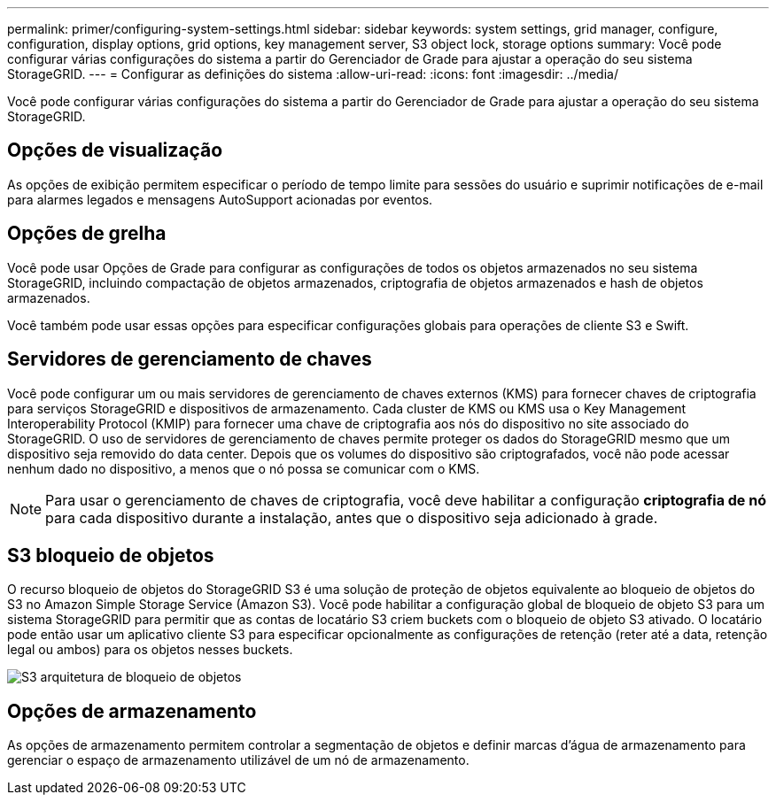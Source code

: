---
permalink: primer/configuring-system-settings.html 
sidebar: sidebar 
keywords: system settings, grid manager, configure, configuration, display options, grid options, key management server, S3 object lock, storage options 
summary: Você pode configurar várias configurações do sistema a partir do Gerenciador de Grade para ajustar a operação do seu sistema StorageGRID. 
---
= Configurar as definições do sistema
:allow-uri-read: 
:icons: font
:imagesdir: ../media/


[role="lead"]
Você pode configurar várias configurações do sistema a partir do Gerenciador de Grade para ajustar a operação do seu sistema StorageGRID.



== Opções de visualização

As opções de exibição permitem especificar o período de tempo limite para sessões do usuário e suprimir notificações de e-mail para alarmes legados e mensagens AutoSupport acionadas por eventos.



== Opções de grelha

Você pode usar Opções de Grade para configurar as configurações de todos os objetos armazenados no seu sistema StorageGRID, incluindo compactação de objetos armazenados, criptografia de objetos armazenados e hash de objetos armazenados.

Você também pode usar essas opções para especificar configurações globais para operações de cliente S3 e Swift.



== Servidores de gerenciamento de chaves

Você pode configurar um ou mais servidores de gerenciamento de chaves externos (KMS) para fornecer chaves de criptografia para serviços StorageGRID e dispositivos de armazenamento. Cada cluster de KMS ou KMS usa o Key Management Interoperability Protocol (KMIP) para fornecer uma chave de criptografia aos nós do dispositivo no site associado do StorageGRID. O uso de servidores de gerenciamento de chaves permite proteger os dados do StorageGRID mesmo que um dispositivo seja removido do data center. Depois que os volumes do dispositivo são criptografados, você não pode acessar nenhum dado no dispositivo, a menos que o nó possa se comunicar com o KMS.


NOTE: Para usar o gerenciamento de chaves de criptografia, você deve habilitar a configuração *criptografia de nó* para cada dispositivo durante a instalação, antes que o dispositivo seja adicionado à grade.



== S3 bloqueio de objetos

O recurso bloqueio de objetos do StorageGRID S3 é uma solução de proteção de objetos equivalente ao bloqueio de objetos do S3 no Amazon Simple Storage Service (Amazon S3). Você pode habilitar a configuração global de bloqueio de objeto S3 para um sistema StorageGRID para permitir que as contas de locatário S3 criem buckets com o bloqueio de objeto S3 ativado. O locatário pode então usar um aplicativo cliente S3 para especificar opcionalmente as configurações de retenção (reter até a data, retenção legal ou ambos) para os objetos nesses buckets.

image::../media/s3_object_lock_architecture.png[S3 arquitetura de bloqueio de objetos]



== Opções de armazenamento

As opções de armazenamento permitem controlar a segmentação de objetos e definir marcas d'água de armazenamento para gerenciar o espaço de armazenamento utilizável de um nó de armazenamento.
